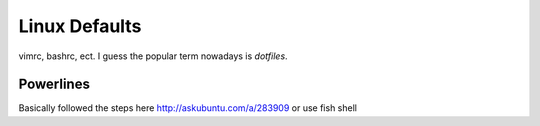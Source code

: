 Linux Defaults
==============

vimrc, bashrc, ect. I guess the popular term nowadays is `dotfiles`.

Powerlines
----------

Basically followed the steps here http://askubuntu.com/a/283909
or use fish shell

